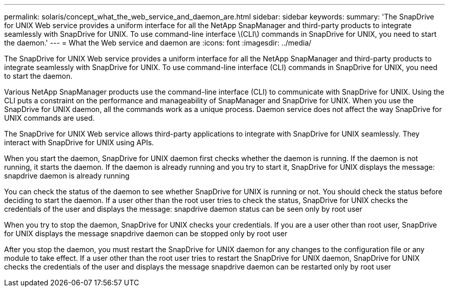 ---
permalink: solaris/concept_what_the_web_service_and_daemon_are.html
sidebar: sidebar
keywords: 
summary: 'The SnapDrive for UNIX Web service provides a uniform interface for all the NetApp SnapManager and third-party products to integrate seamlessly with SnapDrive for UNIX. To use command-line interface \(CLI\) commands in SnapDrive for UNIX, you need to start the daemon.'
---
= What the Web service and daemon are
:icons: font
:imagesdir: ../media/

[.lead]
The SnapDrive for UNIX Web service provides a uniform interface for all the NetApp SnapManager and third-party products to integrate seamlessly with SnapDrive for UNIX. To use command-line interface (CLI) commands in SnapDrive for UNIX, you need to start the daemon.

Various NetApp SnapManager products use the command-line interface (CLI) to communicate with SnapDrive for UNIX. Using the CLI puts a constraint on the performance and manageability of SnapManager and SnapDrive for UNIX. When you use the SnapDrive for UNIX daemon, all the commands work as a unique process. Daemon service does not affect the way SnapDrive for UNIX commands are used.

The SnapDrive for UNIX Web service allows third-party applications to integrate with SnapDrive for UNIX seamlessly. They interact with SnapDrive for UNIX using APIs.

When you start the daemon, SnapDrive for UNIX daemon first checks whether the daemon is running. If the daemon is not running, it starts the daemon. If the daemon is already running and you try to start it, SnapDrive for UNIX displays the message: snapdrive daemon is already running

You can check the status of the daemon to see whether SnapDrive for UNIX is running or not. You should check the status before deciding to start the daemon. If a user other than the root user tries to check the status, SnapDrive for UNIX checks the credentials of the user and displays the message: snapdrive daemon status can be seen only by root user

When you try to stop the daemon, SnapDrive for UNIX checks your credentials. If you are a user other than root user, SnapDrive for UNIX displays the message snapdrive daemon can be stopped only by root user

After you stop the daemon, you must restart the SnapDrive for UNIX daemon for any changes to the configuration file or any module to take effect. If a user other than the root user tries to restart the SnapDrive for UNIX daemon, SnapDrive for UNIX checks the credentials of the user and displays the message snapdrive daemon can be restarted only by root user
